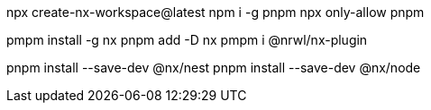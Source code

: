 npx create-nx-workspace@latest
npm i -g pnpm
npx only-allow pnpm





pmpm install -g nx  
pnpm add -D nx
pmpm i @nrwl/nx-plugin    

pnpm install --save-dev @nx/nest
pnpm install --save-dev @nx/node